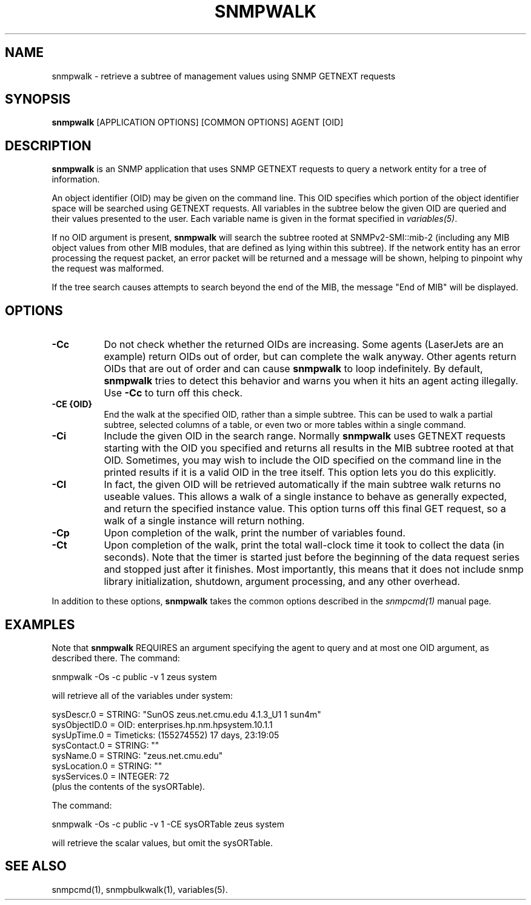 .\" -*- nroff -*-
.\" Portions of this file are subject to the following copyright.  See
.\" the Net-SNMP COPYING file for more details and other copyrights
.\" that may apply:
.\" /***********************************************************
.\" 	Copyright 1988, 1989 by Carnegie Mellon University
.\" 
.\"                       All Rights Reserved
.\" 
.\" Permission to use, copy, modify, and distribute this software and its 
.\" documentation for any purpose and without fee is hereby granted, 
.\" provided that the above copyright notice appear in all copies and that
.\" both that copyright notice and this permission notice appear in 
.\" supporting documentation, and that the name of CMU not be
.\" used in advertising or publicity pertaining to distribution of the
.\" software without specific, written prior permission.  
.\" 
.\" CMU DISCLAIMS ALL WARRANTIES WITH REGARD TO THIS SOFTWARE, INCLUDING
.\" ALL IMPLIED WARRANTIES OF MERCHANTABILITY AND FITNESS, IN NO EVENT SHALL
.\" CMU BE LIABLE FOR ANY SPECIAL, INDIRECT OR CONSEQUENTIAL DAMAGES OR
.\" ANY DAMAGES WHATSOEVER RESULTING FROM LOSS OF USE, DATA OR PROFITS,
.\" WHETHER IN AN ACTION OF CONTRACT, NEGLIGENCE OR OTHER TORTIOUS ACTION,
.\" ARISING OUT OF OR IN CONNECTION WITH THE USE OR PERFORMANCE OF THIS
.\" SOFTWARE.
.\" ******************************************************************/
.TH SNMPWALK 1 "28 May 2007" V5.8 "Net-SNMP"
.SH NAME
snmpwalk - retrieve a subtree of management values using SNMP GETNEXT requests
.SH SYNOPSIS
.B snmpwalk
[APPLICATION OPTIONS] [COMMON OPTIONS] AGENT [OID]
.SH DESCRIPTION
.B snmpwalk
is an SNMP application that uses SNMP GETNEXT requests to query a
network entity for a tree of information.
.PP
An object identifier (OID) may be given on the command line.  This OID
specifies which portion of the object identifier space will be
searched using GETNEXT requests.  All variables in the subtree
below the given OID are queried and their values presented to the user.
Each variable name is given in the format specified in
.IR variables(5) .
.PP
If no OID argument is present,
.B snmpwalk
will search the subtree rooted at SNMPv2\-SMI::mib\-2
(including any MIB object values from other MIB modules,
that are defined as lying within this subtree).
If the network entity has an error processing the request packet, an
error packet will be returned and a message will be shown, helping to
pinpoint why the request was malformed.
.PP
If the tree search causes attempts to search beyond the end of the
MIB, the message "End of MIB" will be displayed.
.SH OPTIONS
.TP 8
.B \-Cc
Do not check whether the returned OIDs are increasing.  Some agents
(LaserJets are an example) return OIDs out of order, but can
complete the walk anyway.  Other agents return OIDs that are out of
order and can cause
.B snmpwalk
to loop indefinitely.  By default,
.B snmpwalk
tries to detect this behavior and warns you when it hits an agent
acting illegally.  Use
.B \-Cc
to turn off this check.
.TP
.B \-CE {OID}
End the walk at the specified OID, rather than a simple subtree.
This can be used to walk a partial subtree, selected columns of
a table, or even two or more tables within a single command.
.TP
.B \-Ci
Include the given OID in the search range.  Normally
.B snmpwalk
uses GETNEXT requests starting with the OID you specified and returns
all results in the MIB subtree rooted at that OID.  Sometimes, you may
wish to include the OID specified on the command line in the printed
results if it is a valid OID in the tree itself.  This option lets you
do this explicitly.
.TP
.B \-CI
In fact, the given OID will be retrieved automatically if the main
subtree walk returns no useable values.  This allows a walk of a
single instance to behave as generally expected, and return the
specified instance value.
This option turns off this final GET request, so a walk of a
single instance will return nothing.
.TP
.B \-Cp
Upon completion of the walk, print the number of variables found.
.TP
.B \-Ct
Upon completion of the walk, print the total wall-clock time it took
to collect the data (in seconds).  Note that the timer is started just
before the beginning of the data request series and stopped just after
it finishes.  Most importantly, this means that it does not include
snmp library initialization, shutdown, argument processing, and any
other overhead.
.PP
In addition to these options,
.B snmpwalk
takes the common options described in the 
.I snmpcmd(1)
manual page.
.SH EXAMPLES
.br
Note that
.B snmpwalk
REQUIRES  an argument specifying the agent to query
and at most one OID argument, as described there.
The command:
.PP
snmpwalk \-Os \-c public \-v 1 zeus system
.PP
will retrieve all of the variables under system:
.PP
sysDescr.0 = STRING: "SunOS zeus.net.cmu.edu 4.1.3_U1 1 sun4m"
.br
sysObjectID.0 = OID: enterprises.hp.nm.hpsystem.10.1.1
.br
sysUpTime.0 = Timeticks: (155274552) 17 days, 23:19:05
.br
sysContact.0 = STRING: ""
.br
sysName.0 = STRING: "zeus.net.cmu.edu"
.br
sysLocation.0 = STRING: ""
.br
sysServices.0 = INTEGER: 72
.br
(plus the contents of the sysORTable).

The command:
.PP
snmpwalk \-Os \-c public \-v 1 \-CE sysORTable zeus system
.PP
will retrieve the scalar values, but omit the sysORTable.
.SH "SEE ALSO"
snmpcmd(1), snmpbulkwalk(1), variables(5).
